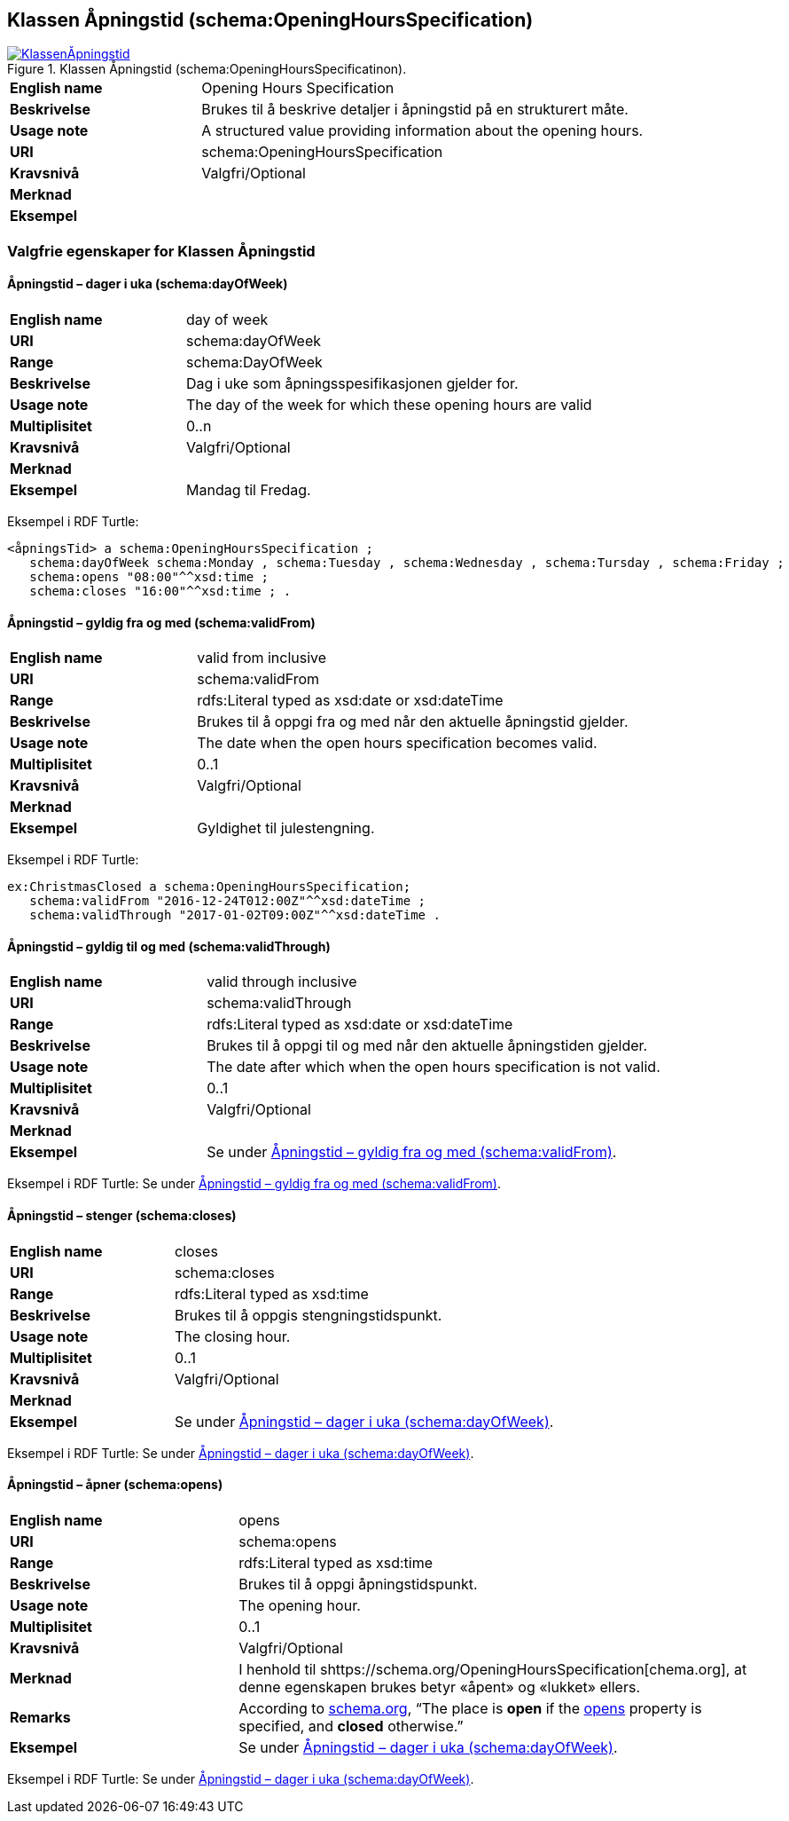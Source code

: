 == Klassen Åpningstid (schema:OpeningHoursSpecification) [[Åpningstid]]

[[img-KlassenÅpningstid]]
.Klassen Åpningstid (schema:OpeningHoursSpecificatinon).
[link=images/KlassenÅpningstid.png]
image::images/KlassenÅpningstid.png[]

[cols="30s,70d"]
|===
|English name|Opening Hours Specification
|Beskrivelse|Brukes til å beskrive detaljer i åpningstid på en strukturert måte.
|Usage note|A structured value providing information about the opening hours.
|URI|schema:OpeningHoursSpecification
|Kravsnivå|Valgfri/Optional
|Merknad|
|Eksempel|
|===

=== Valgfrie egenskaper for Klassen Åpningstid [[Åpningstid-valgfrie-egenskaper]]

==== Åpningstid – dager i uka (schema:dayOfWeek) [[Åpningstid-dagerIUka]]

[cols="30s,70d"]
|===
|English name|day of week
|URI|schema:dayOfWeek
|Range|schema:DayOfWeek
|Beskrivelse|Dag i uke som åpningsspesifikasjonen gjelder for.
|Usage note|The day of the week for which these opening hours are valid
|Multiplisitet|0..n
|Kravsnivå|Valgfri/Optional
|Merknad|
|Eksempel|Mandag til Fredag.
|===

Eksempel i RDF Turtle:
-----
<åpningsTid> a schema:OpeningHoursSpecification ;
   schema:dayOfWeek schema:Monday , schema:Tuesday , schema:Wednesday , schema:Tursday , schema:Friday ;
   schema:opens "08:00"^^xsd:time ;
   schema:closes "16:00"^^xsd:time ; .
-----

==== Åpningstid – gyldig fra og med (schema:validFrom) [[Åpningstid-gyldigFraOgMed]]

[cols="30s,70d"]
|===
|English name|valid from inclusive
|URI|schema:validFrom
|Range|rdfs:Literal typed as xsd:date or xsd:dateTime
|Beskrivelse|Brukes til å oppgi fra og med når den aktuelle åpningstid gjelder.
|Usage note|The date when the open hours specification becomes valid.
|Multiplisitet|0..1
|Kravsnivå|Valgfri/Optional
|Merknad|
|Eksempel|Gyldighet til julestengning.
|===

Eksempel i RDF Turtle:
-----
ex:ChristmasClosed a schema:OpeningHoursSpecification;
   schema:validFrom "2016-12-24T012:00Z"^^xsd:dateTime ;
   schema:validThrough "2017-01-02T09:00Z"^^xsd:dateTime .
-----

==== Åpningstid – gyldig til og med (schema:validThrough) [[Åpningstid-gyldigTilOgMed]]

[cols="30s,70d"]
|===
|English name|valid through inclusive
|URI|schema:validThrough
|Range|rdfs:Literal typed as xsd:date or xsd:dateTime
|Beskrivelse|Brukes til å oppgi til og med når den aktuelle åpningstiden gjelder.
|Usage note|The date after which when the open hours specification is not valid.
|Multiplisitet|0..1
|Kravsnivå|Valgfri/Optional
|Merknad|
|Eksempel|Se under <<Åpningstid-gyldigFraOgMed>>.
|===

Eksempel i RDF Turtle: Se under <<Åpningstid-gyldigFraOgMed>>.

==== Åpningstid – stenger (schema:closes) [[Åpningstid-stenger]]

[cols="30s,70d"]
|===
|English name|closes
|URI|schema:closes
|Range|rdfs:Literal typed as xsd:time
|Beskrivelse|Brukes til å oppgis stengningstidspunkt.
|Usage note|The closing hour.
|Multiplisitet|0..1
|Kravsnivå|Valgfri/Optional
|Merknad|
|Eksempel|Se under <<Åpningstid-dagerIUka>>.
|===

Eksempel i RDF Turtle: Se under <<Åpningstid-dagerIUka>>.

==== Åpningstid – åpner (schema:opens) [[Åpningstid-åpner]]

[cols="30s,70d"]
|===
|English name|opens
|URI|schema:opens
|Range|rdfs:Literal typed as xsd:time
|Beskrivelse|Brukes til å oppgi åpningstidspunkt.
|Usage note|The opening hour.
|Multiplisitet|0..1
|Kravsnivå|Valgfri/Optional
|Merknad|I henhold til shttps://schema.org/OpeningHoursSpecification[chema.org], at denne egenskapen brukes betyr «åpent» og «lukket» ellers.
|Remarks|According to https://schema.org/OpeningHoursSpecification[schema.org], “The place is *open* if the https://schema.org/opens[opens] property is specified, and *closed* otherwise.”
|Eksempel|Se under <<Åpningstid-dagerIUka>>.
|===

Eksempel i RDF Turtle: Se under <<Åpningstid-dagerIUka>>.
